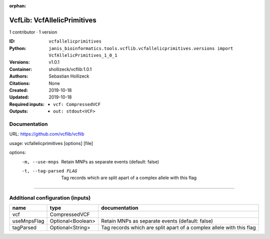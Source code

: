 :orphan:

VcfLib: VcfAllelicPrimitives
===================================================

1 contributor · 1 version

:ID: ``vcfallelicprimitives``
:Python: ``janis_bioinformatics.tools.vcflib.vcfallelicprimitives.versions import VcfAllelicPrimitives_1_0_1``
:Versions: v1.0.1
:Container: shollizeck/vcflib:1.0.1
:Authors: Sebastian Hollizeck
:Citations: None
:Created: 2019-10-18
:Updated: 2019-10-18
:Required inputs:
   - ``vcf: CompressedVCF``
:Outputs: 
   - ``out: stdout<VCF>``

Documentation
-------------

URL: `https://github.com/vcflib/vcflib <https://github.com/vcflib/vcflib>`_

usage: vcfallelicprimitives [options] [file]

options:
	-m, --use-mnps	Retain MNPs as separate events (default: false)
	-t, --tag-parsed FLAG	Tag records which are split apart of a complex allele with this flag

------

Additional configuration (inputs)
---------------------------------

===========  =================  ====================================================================
name         type               documentation
===========  =================  ====================================================================
vcf          CompressedVCF
useMnpsFlag  Optional<Boolean>  Retain MNPs as separate events (default: false)
tagParsed    Optional<String>   Tag records which are split apart of a complex allele with this flag
===========  =================  ====================================================================

